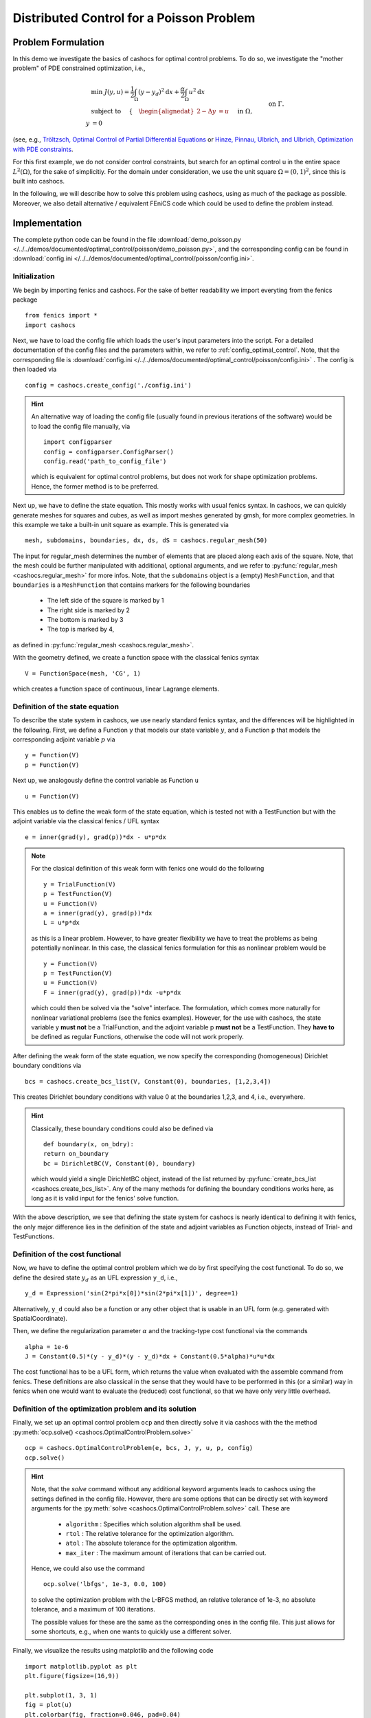 .. _demo_poisson:

Distributed Control for a Poisson Problem
=========================================


Problem Formulation
-------------------

In this demo we investigate the basics of cashocs for
optimal control problems. To do so, we investigate the "mother
problem" of PDE constrained optimization, i.e.,

.. math::

    &\min\; J(y,u) = \frac{1}{2} \int_{\Omega} \left( y - y_d \right)^2
    \text{d}x + \frac{\alpha}{2} \int_{\Omega} u^2 \text{d}x \\
    &\text{ subject to } \quad \left\lbrace \quad
    \begin{alignedat}{2}
    -\Delta y &= u \quad &&\text{ in } \Omega,\\
    y &= 0 \quad &&\text{ on } \Gamma.
    \end{alignedat} \right.


(see, e.g., `Tröltzsch, Optimal Control of Partial Differential Equations
<https://doi.org/10.1090/gsm/112>`_
or `Hinze, Pinnau, Ulbrich, and Ulbrich, Optimization with PDE constraints
<https://doi.org/10.1007/978-1-4020-8839-1>`_.

For this first example, we do not consider control constraints,
but search for an optimal control u in the entire space :math:`L^2(\Omega)`,
for the sake of simplicitiy.
For the domain under consideration, we use the unit square
:math:`\Omega = (0, 1)^2`, since this is built into cashocs.

In the following, we will describe how to solve this problem
using cashocs, using as much of the package as possible. Moreover,
we also detail alternative / equivalent FEniCS code which could
be used to define the problem instead.

Implementation
--------------
The complete python code can be found in the file :download:`demo_poisson.py </../../demos/documented/optimal_control/poisson/demo_poisson.py>`,
and the corresponding config can be found in :download:`config.ini </../../demos/documented/optimal_control/poisson/config.ini>`.

Initialization
**************

We begin by importing fenics and cashocs. For the sake of
better readability we import everyting from the fenics package ::

    from fenics import *
    import cashocs


Next, we have to load the config file which loads the user's
input parameters into the script. For a detailed documentation
of the config files and the parameters within, we refer to :ref:`config_optimal_control`.
Note, that the corresponding file is :download:`config.ini </../../demos/documented/optimal_control/poisson/config.ini>`
. The config is then loaded via ::

    config = cashocs.create_config('./config.ini')

.. hint::

    An alternative way of loading the config file (usually found
    in previous iterations of the software) would be to load
    the config file manually, via ::

        import configparser
        config = configparser.ConfigParser()
        config.read('path_to_config_file')

    which is equivalent for optimal control problems, but does
    not work for shape optimization problems. Hence, the former
    method is to be preferred.

Next up, we have to define the state equation. This mostly
works with usual fenics syntax. In cashocs, we can quickly
generate meshes for squares and cubes, as well as import
meshes generated by gmsh, for more complex geometries. In this
example we take a built-in unit square as example. This is generated
via ::

    mesh, subdomains, boundaries, dx, ds, dS = cashocs.regular_mesh(50)

The input for regular_mesh determines the number of elements that
are placed along each axis of the square. Note, that the mesh could be
further manipulated with additional, optional arguments, and we
refer to :py:func:`regular_mesh <cashocs.regular_mesh>` for more infos. Note,
that the ``subdomains`` object is a (empty) ``MeshFunction``, and that
``boundaries`` is a ``MeshFunction`` that contains markers for the following
boundaries

  - The left side of the square is marked by 1
  - The right side is marked by 2
  - The bottom is marked by 3
  - The top is marked by 4,

as defined in :py:func:`regular_mesh <cashocs.regular_mesh>`.

With the geometry defined, we create a function space with the classical
fenics syntax ::

    V = FunctionSpace(mesh, 'CG', 1)

which creates a function space of continuous, linear Lagrange
elements.


Definition of the state equation
********************************

To describe the state system in cashocs, we use nearly standard
fenics syntax, and the differences will be highlighted in the
following. First, we define a Function ``y`` that models our
state variable :math:`y`, and a Function ``p`` that models the corresponding
adjoint variable :math:`p` via ::

    y = Function(V)
    p = Function(V)

Next up, we analogously define the control variable as Function ``u`` ::

    u = Function(V)

This enables us to define the weak form of the state equation,
which is tested not with a TestFunction but with the adjoint
variable via the classical fenics / UFL syntax ::

    e = inner(grad(y), grad(p))*dx - u*p*dx

.. note::
    For the clasical definition of this weak form with fenics
    one would do the following ::

        y = TrialFunction(V)
        p = TestFunction(V)
        u = Function(V)
        a = inner(grad(y), grad(p))*dx
        L = u*p*dx

    as this is a linear problem. However, to have greater flexibility
    we have to treat the problems as being potentially nonlinear.
    In this case, the classical fenics formulation for this as
    nonlinear problem would be ::

        y = Function(V)
        p = TestFunction(V)
        u = Function(V)
        F = inner(grad(y), grad(p))*dx -u*p*dx

    which could then be solved via the "solve" interface. The
    formulation, which comes more naturally for nonlinear
    variational problems (see the fenics examples). However,
    for the use with cashocs, the state variable y **must not**
    be a TrialFunction, and the adjoint variable p **must not**
    be a TestFunction. They **have to** be defined as regular
    Functions, otherwise the code will not work properly.

After defining the weak form of the state equation, we now
specify the corresponding (homogeneous) Dirichlet boundary
conditions via ::

    bcs = cashocs.create_bcs_list(V, Constant(0), boundaries, [1,2,3,4])

This creates Dirichlet boundary conditions with value 0 at the
boundaries 1,2,3, and 4, i.e., everywhere.

.. hint::

    Classically, these boundary conditions could also be defined
    via ::

        def boundary(x, on_bdry):
        return on_boundary
        bc = DirichletBC(V, Constant(0), boundary)

    which would yield a single DirichletBC object, instead of
    the list returned by :py:func:`create_bcs_list <cashocs.create_bcs_list>`. Any of the many methods for
    defining the boundary conditions works here, as long as it
    is valid input for the fenics' solve function.

With the above description, we see that defining the state system
for cashocs is nearly identical to defining it with fenics,
the only major difference lies in the definition of the state
and adjoint variables as Function objects, instead of Trial- and
TestFunctions.

Definition of the cost functional
*********************************


Now, we have to define the optimal control problem which we do
by first specifying the cost functional. To do so, we define the
desired state :math:`y_d` as an UFL expression ``y_d``, i.e., ::

    y_d = Expression('sin(2*pi*x[0])*sin(2*pi*x[1])', degree=1)

Alternatively, ``y_d`` could also be a function or any other object
that is usable in an UFL form (e.g. generated with SpatialCoordinate).

Then, we define the regularization parameter :math:`\alpha` and the tracking-type
cost functional via the commands ::

    alpha = 1e-6
    J = Constant(0.5)*(y - y_d)*(y - y_d)*dx + Constant(0.5*alpha)*u*u*dx

The cost functional has to be a UFL form, which returns the
value when evaluated with the assemble command from fenics.
These definitions are also classical in the sense that they
would have to be performed in this (or a similar) way in fenics
when one would want to evaluate the (reduced) cost functional,
so that we have only very little overhead.

Definition of the optimization problem and its solution
*******************************************************

Finally, we set up an optimal control problem ``ocp`` and then
directly solve it via cashocs with the the method :py:meth:`ocp.solve()
<cashocs.OptimalControlProblem.solve>` ::

    ocp = cashocs.OptimalControlProblem(e, bcs, J, y, u, p, config)
    ocp.solve()

.. hint::
    Note, that the `solve` command without any additional keyword arguments leads to
    cashocs using the settings defined in the config file. However, there are some options
    that can be directly set with keyword arguments for the :py:meth:`solve <cashocs.OptimalControlProblem.solve>`
    call. These are

      - ``algorithm`` : Specifies which solution algorithm shall be used.
      - ``rtol`` : The relative tolerance for the optimization algorithm.
      - ``atol`` : The absolute tolerance for the optimization algorithm.
      - ``max_iter`` : The maximum amount of iterations that can be carried out.

    Hence, we could also use the command ::

        ocp.solve('lbfgs', 1e-3, 0.0, 100)

    to solve the optimization problem with the L-BFGS method, an relative tolerance
    of 1e-3, no absolute tolerance, and a maximum of 100 iterations.

    The possible values for these are the same as the corresponding ones in the config file.
    This just allows for some shortcuts, e.g., when one wants to quickly use a different solver.


Finally, we visualize the results using matplotlib and the following code ::

    import matplotlib.pyplot as plt
    plt.figure(figsize=(16,9))

    plt.subplot(1, 3, 1)
    fig = plot(u)
    plt.colorbar(fig, fraction=0.046, pad=0.04)
    plt.title('Control variable u')

    plt.subplot(1,3,2)
    fig = plot(y)
    plt.colorbar(fig, fraction=0.046, pad=0.04)
    plt.title('State variable y')

    plt.subplot(1,3,3)
    fig = plot(interpolate(y_d, V))
    plt.colorbar(fig, fraction=0.046, pad=0.04)
    plt.title('Desired state y_d')

    plt.tight_layout()

The output should look like this

.. image:: img_poisson.png

